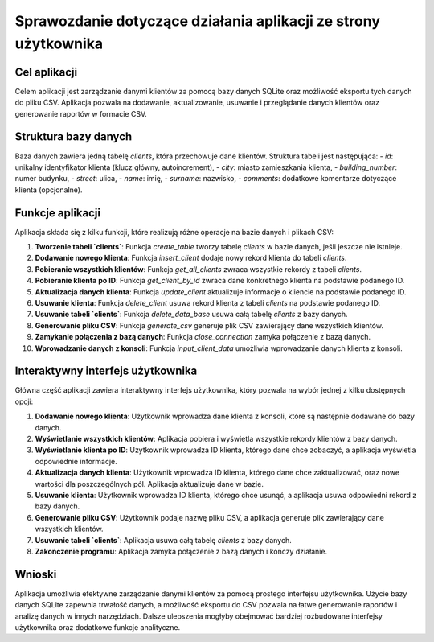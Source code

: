 Sprawozdanie dotyczące działania aplikacji ze strony użytkownika
================================================================

Cel aplikacji
-------------
Celem aplikacji jest zarządzanie danymi klientów za pomocą bazy danych SQLite oraz możliwość eksportu tych danych do pliku CSV. Aplikacja pozwala na dodawanie, aktualizowanie, usuwanie i przeglądanie danych klientów oraz generowanie raportów w formacie CSV.

Struktura bazy danych
---------------------
Baza danych zawiera jedną tabelę `clients`, która przechowuje dane klientów. Struktura tabeli jest następująca:
- `id`: unikalny identyfikator klienta (klucz główny, autoincrement),
- `city`: miasto zamieszkania klienta,
- `building_number`: numer budynku,
- `street`: ulica,
- `name`: imię,
- `surname`: nazwisko,
- `comments`: dodatkowe komentarze dotyczące klienta (opcjonalne).

Funkcje aplikacji
-----------------
Aplikacja składa się z kilku funkcji, które realizują różne operacje na bazie danych i plikach CSV:

1. **Tworzenie tabeli `clients`**:
   Funkcja `create_table` tworzy tabelę `clients` w bazie danych, jeśli jeszcze nie istnieje.

2. **Dodawanie nowego klienta**:
   Funkcja `insert_client` dodaje nowy rekord klienta do tabeli `clients`.

3. **Pobieranie wszystkich klientów**:
   Funkcja `get_all_clients` zwraca wszystkie rekordy z tabeli `clients`.

4. **Pobieranie klienta po ID**:
   Funkcja `get_client_by_id` zwraca dane konkretnego klienta na podstawie podanego ID.

5. **Aktualizacja danych klienta**:
   Funkcja `update_client` aktualizuje informacje o kliencie na podstawie podanego ID.

6. **Usuwanie klienta**:
   Funkcja `delete_client` usuwa rekord klienta z tabeli `clients` na podstawie podanego ID.

7. **Usuwanie tabeli `clients`**:
   Funkcja `delete_data_base` usuwa całą tabelę `clients` z bazy danych.

8. **Generowanie pliku CSV**:
   Funkcja `generate_csv` generuje plik CSV zawierający dane wszystkich klientów.

9. **Zamykanie połączenia z bazą danych**:
   Funkcja `close_connection` zamyka połączenie z bazą danych.

10. **Wprowadzanie danych z konsoli**:
    Funkcja `input_client_data` umożliwia wprowadzanie danych klienta z konsoli.

Interaktywny interfejs użytkownika
----------------------------------
Główna część aplikacji zawiera interaktywny interfejs użytkownika, który pozwala na wybór jednej z kilku dostępnych opcji:

1. **Dodawanie nowego klienta**:
   Użytkownik wprowadza dane klienta z konsoli, które są następnie dodawane do bazy danych.

2. **Wyświetlanie wszystkich klientów**:
   Aplikacja pobiera i wyświetla wszystkie rekordy klientów z bazy danych.

3. **Wyświetlanie klienta po ID**:
   Użytkownik wprowadza ID klienta, którego dane chce zobaczyć, a aplikacja wyświetla odpowiednie informacje.

4. **Aktualizacja danych klienta**:
   Użytkownik wprowadza ID klienta, którego dane chce zaktualizować, oraz nowe wartości dla poszczególnych pól. Aplikacja aktualizuje dane w bazie.

5. **Usuwanie klienta**:
   Użytkownik wprowadza ID klienta, którego chce usunąć, a aplikacja usuwa odpowiedni rekord z bazy danych.

6. **Generowanie pliku CSV**:
   Użytkownik podaje nazwę pliku CSV, a aplikacja generuje plik zawierający dane wszystkich klientów.

7. **Usuwanie tabeli `clients`**:
   Aplikacja usuwa całą tabelę `clients` z bazy danych.

8. **Zakończenie programu**:
   Aplikacja zamyka połączenie z bazą danych i kończy działanie.

Wnioski
-------
Aplikacja umożliwia efektywne zarządzanie danymi klientów za pomocą prostego interfejsu użytkownika. Użycie bazy danych SQLite zapewnia trwałość danych, a możliwość eksportu do CSV pozwala na łatwe generowanie raportów i analizę danych w innych narzędziach. Dalsze ulepszenia mogłyby obejmować bardziej rozbudowane interfejsy użytkownika oraz dodatkowe funkcje analityczne.
